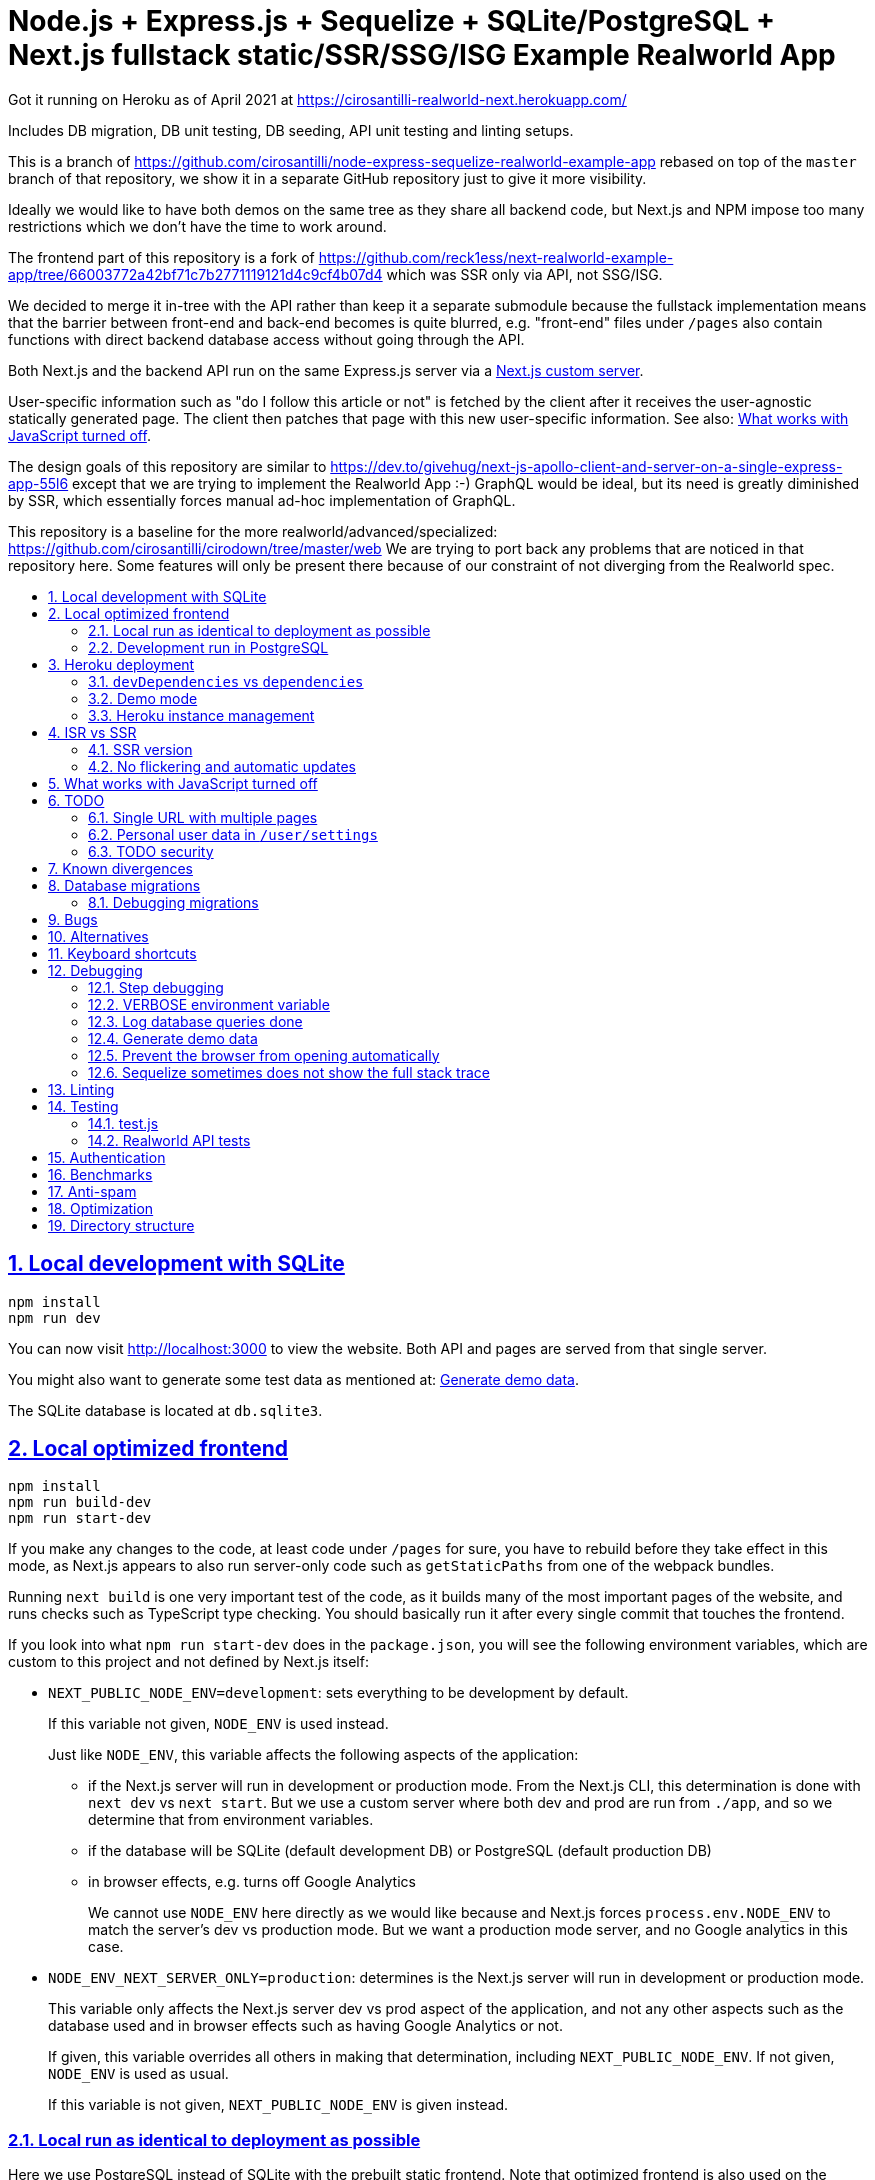 = Node.js + Express.js + Sequelize + SQLite/PostgreSQL + Next.js fullstack static/SSR/SSG/ISG Example Realworld App
:idprefix:
:idseparator: -
:sectanchors:
:sectlinks:
:sectnumlevels: 6
:sectnums:
:toc: macro
:toclevels: 6
:toc-title:

Got it running on Heroku as of April 2021 at https://cirosantilli-realworld-next.herokuapp.com/

Includes DB migration, DB unit testing, DB seeding, API unit testing and linting setups.

This is a branch of https://github.com/cirosantilli/node-express-sequelize-realworld-example-app rebased on top of the `master` branch of that repository, we show it in a separate GitHub repository just to give it more visibility.

Ideally we would like to have both demos on the same tree as they share all backend code, but Next.js and NPM impose too many restrictions which we don't have the time to work around.

The frontend part of this repository is a fork of https://github.com/reck1ess/next-realworld-example-app/tree/66003772a42bf71c7b2771119121d4c9cf4b07d4 which was SSR only via API, not SSG/ISG.

We decided to merge it in-tree with the API rather than keep it a separate submodule because the fullstack implementation means that the barrier between front-end and back-end becomes is quite blurred, e.g. "front-end" files under `/pages` also contain functions with direct backend database access without going through the API.

Both Next.js and the backend API run on the same Express.js server via a https://nextjs.org/docs/advanced-features/custom-server[Next.js custom server].

User-specific information such as "do I follow this article or not" is fetched by the client after it receives the user-agnostic statically generated page. The client then patches that page with this new user-specific information. See also: <<what-works-with-javascript-turned-off>>.

The design goals of this repository are similar to https://dev.to/givehug/next-js-apollo-client-and-server-on-a-single-express-app-55l6 except that we are trying to implement the Realworld App :-) GraphQL would be ideal, but its need is greatly diminished by SSR, which essentially forces manual ad-hoc implementation of GraphQL.

This repository is a baseline for the more realworld/advanced/specialized: https://github.com/cirosantilli/cirodown/tree/master/web We are trying to port back any problems that are noticed in that repository here. Some features will only be present there because of our constraint of not diverging from the Realworld spec.

toc::[]

== Local development with SQLite

....
npm install
npm run dev
....

You can now visit http://localhost:3000[] to view the website. Both API and pages are served from that single server.

You might also want to generate some test data as mentioned at: <<generate-demo-data>>.

The SQLite database is located at `db.sqlite3`.

== Local optimized frontend

....
npm install
npm run build-dev
npm run start-dev
....

If you make any changes to the code, at least code under `/pages` for sure, you have to rebuild before they take effect in this mode, as Next.js appears to also run server-only code such as `getStaticPaths` from one of the webpack bundles.

Running `next build` is one very important test of the code, as it builds many of the most important pages of the website, and runs checks such as TypeScript type checking. You should basically run it after every single commit that touches the frontend.

If you look into what `npm run start-dev` does in the `package.json`, you will see the following environment variables, which are custom to this project and not defined by Next.js itself:

* `NEXT_PUBLIC_NODE_ENV=development`: sets everything to be development by default.
+
If this variable not given, `NODE_ENV` is used instead.
+
Just like `NODE_ENV`, this variable affects the following aspects of the application:
+
** if the Next.js server will run in development or production mode. From the Next.js CLI, this determination is done with `next dev` vs `next start`. But we use a custom server where both dev and prod are run from `./app`, and so we determine that from environment variables.
** if the database will be SQLite (default development DB) or PostgreSQL (default production DB)
** in browser effects, e.g. turns off Google Analytics
+
We cannot use `NODE_ENV` here directly as we would like because and Next.js forces `process.env.NODE_ENV` to match the server's dev vs production mode. But we want a production mode server, and no Google analytics in this case.
* `NODE_ENV_NEXT_SERVER_ONLY=production`: determines is the Next.js server will run in development or production mode.
+
This variable only affects the Next.js server dev vs prod aspect of the application, and not any other aspects such as the database used and in browser effects such as having Google Analytics or not.
+
If given, this variable overrides all others in making that determination, including `NEXT_PUBLIC_NODE_ENV`. If not given, `NODE_ENV` is used as usual.
+
If this variable is not given, `NEXT_PUBLIC_NODE_ENV` is given instead.

=== Local run as identical to deployment as possible

Here we use PostgreSQL instead of SQLite with the prebuilt static frontend. Note that optimized frontend is also used on the SQLite setup described at <<local-optimized-frontend>>).

For when you really need to debug some deployment stuff locally

Setup:

....
sudo apt install postgresql

# Become able to run psql command without sudo.
sudo -u postgres createuser -s "$(whoami)"
createdb "$(whoami)"

createdb realworld_next
psql -c "CREATE ROLE realworld_next_user with login password 'a'"
psql -c 'GRANT ALL PRIVILEGES ON DATABASE realworld_next TO realworld_next_user'
echo "SECRET=$(tr -dc A-Za-z0-9 </dev/urandom | head -c 256)" >> .env
....

Run:

....
npm run build-prod
npm run start-prod
....

then visit the running website at: http://localhost:3000/

To <<generate-demo-data>> for this instance run:

....
npm run seed-prod
....

=== Development run in PostgreSQL

If you want to debug a PostgreSQL specific issue interactively on the browser, you can run a development Next.js server on PostgreSQL.

This is similar to <<local-run-as-identical-to-deployment-as-possible>>, but running the development server is more convenient for development as you won't have to `npmr run build-prod` on every frontend change.

First setup the PostgreSQL database as in <<local-run-as-identical-to-deployment-as-possible>>.

Then start the server with:

....
npm run dev-pg
....

To run other database related commands on PostgreSQL you can export the `REALWORLD_PG=true` environment variable manually as in:

....
REALWORLD_PG=true ./bin/sync-db.js
REALWORLD_PG=true ./bin/generate-demo-data.js
....

If you need to inspect the database manually you can use:

....
psql realworld_next
....

== Heroku deployment

The setup is analogous to: https://github.com/cirosantilli/node-express-sequelize-realworld-example-app#heroku-deployment but instead of `heroku git:remote -a cirosantilli-realworld-express` you should use:

....
git remote add heroku-next https://git.heroku.com/cirosantilli-realworld-next.git
./heroku.sh config:set --app cirosantilli-realworld-next NEXT_PUBLIC_DEMO=true addons:create heroku-postgresql:hobby-dev
./heroku.sh config:set --app cirosantilli-realworld-next SECRET="$(tr -dc A-Za-z0-9 </dev/urandom | head -c 256)"
# Optional. If set, enables demo mode. We must use the NEXT_PUBLIC_* prefix for the variable name,
# otherwise it is not visible in the page renders.
./heroku.sh config:set --app cirosantilli-realworld-next NEXT_PUBLIC_DEMO=true
....

This is done because this repository is normally developed as a branch of that one, which would lead to a conflicting name for the branch `heroku`.

Then, to deploy the latest commit run:

....
npm run deploy
....

This also pushes the code to GitHub on success, and markes the deployed commit with the `deploy` branch on GitHub, to mark clearly the deployed commit clearly in case local development moves ahead of the deployed commit a bit.

You then have to add `--app cirosantilli-realworld-next` to any raw `heroku` commands to allow Heroku to differentiate between them, e.g.:

....
./heroku.sh run --app cirosantilli-realworld-next bash
....

for which we have the helper:

....
./heroku.sh run bash
....

e.g. to delete, recreate and reseed the database:

....
./heroku.sh run bin/generate-demo-data.js --force-production
....

We are not sure if Next.js ISR can be deployed reliably due to the ephemeral filesystem such as those in Heroku...: https://stackoverflow.com/questions/67684780/how-to-set-where-the-prerendered-html-of-new-pages-generated-at-runtime-is-store but it has worked so far.

=== `devDependencies` vs `dependencies`

Note that any dependencies required only for the build e.g. typescript are put under `devDependencies`.

Our current <<heroku-deployment>> setup installs both `dependencies` and `devDependencies`, builds, and then removes `devDependencies` from the deployed code to make it smaller.

=== Demo mode

Activated with `NEXT_PUBLID_DEMO=true` or:

....
npm run dev-demo
....

This has the following effects:

* block posts with tags given at `blacklistTags` of `config.js` The initial motivation for this was to block automated "Cypress Automation" spam that is likely setup by some bastard on all published implementations via the backend, example: https://archive.ph/wip/n4Jlx[], and might be taking up a good part of our Heroku dynos, to be confirmed.
+
We've logged their IP as 31.183.168.37, let's see if it changes with time. That IP is from Poland, which is consistent with Google Analytics results, which are overwhelmingly from Poland, suggesting a bot within that country, which also does GET on the web UI.
* whenever a new object is created, such as article, comment or user, if we already have 1000 objects of that type, delete the oldest object of that type, so as to keep the database size limited. TODO implement for Tags, Follows and Likes.
* "Source code for this website" banner on top with link to this repository
* clearer tags input message "Press Enter, Tab or Comma to add a tag"

=== Heroku instance management

Get a PostgreSQL shell:

....
./heroku.sh psql
....

or run a one-off Postgres query:

....
./heroku.sh psql -c 'SELECT * FROM "User"'
....

DELETE ALL DATA IN THE DATABASE and <<generate-demo-data>> inside Heroku:

....
./heroku.sh run bash
....

and then run in that shell:

....
bin/generate-demo-data.js --force-production
....

or you can do it in one go with:

....
./heroku.sh run bin/generate-demo-data.js --force-production
....

We have to run `heroku run bash` instead of `heroku ps:exec` because the second command does not set `DATABASE_URL`:

* https://stackoverflow.com/questions/62502951/heroku-env-variables-database-url-and-port-not-showing-in-dyno-heroku-psexec/68050303#68050303
* https://stackoverflow.com/questions/48119289/how-to-get-environment-variables-in-live-heroku-dyno/64951959#64951959
* https://www.reddit.com/r/rails/comments/ejljxj/how_to_seed_a_postgres_production_database_on/

Edit a file in Heroku to debug that you are trying to run manually, e.g. by adding print commands, uses https://github.com/hakash/termit[] minimal https://en.wikipedia.org/wiki/GNU_nano[nano]-like text editor:

....
./heroku.sh ps:exec
termit app.js
....

== ISR vs SSR

ISR is an optimization that aims to:

* reduce load times
* reduce server load

Like all optimizations, it makes things more complex, so you really have to benchmark things to see if you need them.

As mentioned at: <<ssr-version>>, this is one of the main goals of this website.

The main complexity increase of ISR is that you have to worry about React `usEffect` chains of events after the initial page load, which can be very hard to debug.

With ISR, we want article contents and user pages to load instantly from a prerendered cache, as if the user were logged out.

Only after that will login-specific details be filled in by client JavaScript requests to the backend API, e.g. "have I starred/favorited this article or not".

This could lead to amazing article text loading performance, since this is the same for all users and can be efficiently cached.

The downside of that is that the user could see a two stage approach which is annoying, especially if there is no clear indication (first download, then wait, then if updates with personal details). This could be made even better by caching things client side, and `userSWR` which we already using likely makes that transparent, so there is hope. Even more amazing would be if it could cache across requests, e.g. from index page to an article! One day, one day, maybe with GraphQL.

Another big ISR limitation is that you can't force a one-off immediate page update after the user edits a post, a manual refresh is generally needed: https://github.com/vercel/next.js/discussions/25677[]. However, this is not noticeable in this website, because in order to show login-specific information, we are already re-fetching the data from the API after every single request, so after a moment it gets updated to the latest version.

Our organizational principle is that all logged-in API data will be fetched from the toplevel element of each page. It will have the exact same form as the static rendering props, which come directly from the database during build rather than indirectly the API.

This data will correspond exactly to the static prerendered data, but with the user logged in. It will then simply replace the static rendered logged out version, and trigger a re-render.

This approach feels simple enough that it could even be automated in a framework manner. One day, one day.

It is true that the pass-down approach goes a bit against the philosophy of `useSWR`, but there isn't much we can do, e.g. `/` fetches all articles with `/api/articles`, and determines favorite states of multiple posts. Therefore, we if hardcoded `useSWR` for the article under `FavoriteArticleButton`, that would fetch the states from each article separately `/api/articles/[slug]`. We want that to happen on single article inspection however.

=== SSR version

We are slowly building an SSR version of the website under the `/ssr` prefix. E.g. `/ssr` will be a SSR version of the ISR at `/`, `/ssr/login` of `/login`, and so on.

The most noticeable thing in SSR is if you open the DevTools that there are no `GET` requests to the `/api` after the page loads, except where we are forced to do them by the terrible design of Realworld not having separate URLs for pagination and some tabs.

You will also never see the loading spinner. The page will just load all at once in one go.

This will allows us to very directly compare if there are any noticeable user experience differences.

TODO It would also be amazing to test server overload with this, but that is harder. One day.

=== No flickering and automatic updates

Our general ISR philosophy is: the only flickering or automatic page update allowed is from loading spinner to the final data.

New data can only ever happen if the user presses F5.

We do have one exception though: the front page, as it would be too confusing for users to not see their newly created post there. An update might happen on that page therefore.

This is the kind of thing that suggests that SSR is generally what you want for index/find pages.

== What works with JavaScript turned off

Due to ISR/SSR, <<single-url-with-multiple-pages,all pages of the website that have distinct URLs>>, which includes e.g. articles and profiles but not "Your Feed" vs "Global Feed, look exactly the same with and without JavaScript for a logged out user.

For the pages without distinct URLs, we don't know how to do this, the only way we can do it is by fetching the API with JavaScript.

SSR would require `<a href` elements to send custom headers, so that URLs won't be changed, which is impossible:

* https://stackoverflow.com/questions/15835783/adding-http-request-header-to-a-a-href-link
* https://stackoverflow.com/questions/374885/can-i-change-the-headers-of-the-http-request-sent-by-the-browser
* https://softwareengineering.stackexchange.com/questions/250602/why-doesnt-the-html-dom-specification-allow-hyperlinks-to-set-an-accept-header

SSG would, in addition to the previous, require specific Next.js support for the above.

You can turn JavaScript off easily on Chromium with this extension: https://github.com/maximelebreton/quick-javascript-switcher which adds the shortcut Alt + Shift + Q to toggle JavaScript.

== TODO

=== Single URL with multiple pages

We don't know how to have multiple pages under a single URL in Next.js nicely. This is needed for tab navigation e.g. under `/` "Your Feed" vs "Global Feed" vs tag search, and for pagination:

* https://stackoverflow.com/questions/62628685/static-pagination-in-nextjs
* https://stackoverflow.com/questions/65471275/material-ui-tabs-with-nextjs

Such "multi page with a single URL" website design makes it impossible to access such pages without JavaScript, which is one of the main points of Next.js for.

Our implementation works around this by just fetching from the API and rendering, like a regular non-Next React app would, and this is the only way we know how to do it.

We do however render the default view of each page in a way that will work without JavaScript, e.g. the default page 0 of the global index. But then if you try and e.g. click the pagination buttons they won't do anything.

Global discussion at: https://github.com/gothinkster/realworld/issues/691

=== Personal user data in `/user/settings`

`reck1ess` was using a mixture of SSR and client side redirects.

If you tried to access `/user/settings` directly e.g. by pasting it on the browser, it would redirect you to home even if you were logged in, and the server showed an error message:

....
Error: No router instance found.
You should only use "next/router" inside the client side of your app.
....

We patched to avoid that.

However, we are still currently just using data from the `localStorage`. This is bad because if the user changes details on another device, the data will be stale.

Also this is a very specific case of personal user data, so it doesn't reflect the more general case of data that is not in `localStorage`.

Instead, we should handle `/user/settings` from Next.js server side, notably check JWT token there and 401 if not logged in.

=== TODO security

Use a markdown sanitizer, the `marked` library `sanitize` option was deprecated.

== Known divergences

We aim to make this website look exactly like https://github.com/gothinkster/angular-realworld-example-app/tree/9e8c49514ee874e5e0bbfe53ffdba7d2fd0af36f pixel by pixel which we call "our reference implementation, and have the exact same DOM tree as much as possible, although that is hard because Angular adds a gazillion of fake nodes to the DOM it seems.

We test this by running this front/backend, and then also running angular in another browser tab. We then switch between browser tabs quickly back and forth which allows us to see even very small divergences on the UI.

Some known divergences:

* reference shows "Your Feed" for logged out user, click leads to login. This just feels wrong, not done anywhere else.
* https://github.com/gothinkster/angular-realworld-example-app/issues/202 "No articles are here... yet" clearly broken on Angular
* `reck1ess` had implmented pagination really well with limits and previous/first/next/last, it would be a shame to revert that: https://github.com/gothinkster/realworld/issues/684

Error messages due to API failures are too inconsistent across implementations to determine what is the correct behaviour, e.g. if you patch:

....
--- a/api/articles.js
+++ b/api/articles.js
@@ -104,6 +104,7 @@ router.get('/', auth.optional, async function(req, res, next) {

 router.get('/feed', auth.required, async function(req, res, next) {
   try {
+    asdf
     let limit = 20
     let offset = 0
     if (typeof req.query.limit !== 'undefined') {
....

* reference: shows "Loading articles..." forever, does not inform user about error
* https://github.com/gothinkster/react-redux-realworld-example-app just throws an exception

== Database migrations

Database migrations are illustrated under link:[migrations].

Any pending migrations are done automatically during deployment as part of `npm run build`, more precisely they are run from link:[bin/sync-db.js].

We also have a custom setup where, if the database is not initialized, we first:

* just creates the database from the latest model descriptions
* manually fill in the `SequelizeMeta` migration tracking table with all available migrations to tell sequelize that all migrations have been done up to this point

This is something that should be merged into sequelize itself, or at least asked on Stack Overflow, but lazy now.

=== Debugging migrations

If a migration appears wrong, a good way to retry it after modifying the file under `migrations` is this oneliner:

....
git add migrations && git commit -an && git checkout HEAD~ && bin/generate-demo-data.js && git checkout - && ./bin/sync-db.js
....

== Bugs

https://github.com/reck1ess/next-realworld-example-app[] has several UI bugs/missing functionality, some notable ones:

* https://github.com/reck1ess/next-realworld-example-app/issues/22 Your Feed not working. We fixed it at d98637bb10af2bb111f0f2a6ccc72c1de6c8f351.

The implementation of `reck1ess/next-realworld-example-app` felt a bit quirky in a few senses:

* usage of `useSWR` even for data that can be already pre-rendered by Next.js such are articles. Presumably this is to give some kind of pool based realtime support? Or maybe it is just part of a workaround for the problem described at <<single-url-with-multiple-pages>>. But that is not what other implementations do, and neither should we. We don't want data to update by surprise under a user's feet.
* uses custom https://github.com/emotion-js/emotion[emotion-js] CSS in addition to the global http://demo.productionready.io/main.css[], which is also required since not everything was migrated to emotion.
+
We later completely removed motion from this repository.
+
And also has a global `style.css`.
+
While this is good to illustrate that library, it also means that a lot of reimplementation is needed, and it is hard to be accurate at times.
+
And if it were to use emotion, it should be emotion only, without the global CSS. Instead, that repo uses both, sometimes specifying the same CSS multiple times in two ways.
+
It is also very annoying that they used separated defined components rather than in-tree emotion CSS which can be done as:
+
....
<div css={css`
  font-weight: 300;
`}>
....
+
which leads to a much easier to read DOM tree, and less identifiers flying everywhere.
+
It must be said that the port to emotion was made in a way that closely mimicks the original class/CSS structure. But still, it is just too much work, and mistakes popped up inevitably.

These are all points that we have or would like to address in this fork.

== Alternatives

* https://github.com/lifeiscontent/realworld[]: Rails backend is a downside, as it adds another language to the mix besides JavaScript. But it has graphql, which is really really awesome technology.

== Keyboard shortcuts

Ctrl + Enter submits articles.

== Debugging

=== Step debugging

For the backend, add `debugger;` to the point of interest, and run as:

....
npm run back-inspect
....

On the debugger, do a `c` to continue so that the server will start running (impossible to skip automatically: https://stackoverflow.com/questions/16420374/how-to-disable-in-the-node-debugger-break-on-first-line[]), and then trigger your event of interest from the browser:

....
npm run front
....

=== VERBOSE environment variable

If you run as:

....
VERBOSE=1 npm run dev
....

this enables the following extra logs:

* a log line for every request done

=== Log database queries done

....
DEBUG='sequelize:sql:*' npm run start-prod
....

=== Generate demo data

Note that this will first erase any data present in the database:

....
./bin/generate-demo-data.js
....

You can then login with users such as:

* `user0@mail.com`
* `user1@mail.com`

and password `asdf`.

Test data size can be configured with CLI parameters, e.g.:

....
./bin/generate-demo-data.js --n-users 5 --n-articles-per-user 8 --n-follows-per-user 3
....

=== Prevent the browser from opening automatically

In case you've broken things so bad that the very first GET blows up the website and further requests don't respond https://stackoverflow.com/questions/61927814/how-to-disable-open-browser-in-cra

....
BROWSER=none npm run dev
....

This gives you time to setup e.g. Network recording in Chrome Developer Tools to be able to understand what is going on.

=== Sequelize sometimes does not show the full stack trace

This is a big problem during development, not sure how to solve it: https://github.com/sequelize/sequelize/issues/8199#issuecomment-863943835

== Linting

The following lint checks are run automatically as part of:

....
npm run build-dev
....

from <<local-optimized-frontend>>, but it can be good to isolate the command to speed up the development loop.

Run typescript type checks:

....
npm run type-check
....

Run eslint checks:

....
npm run lint
....

These lint checks include both:

* https://github.com/prettier/prettier[prettier] checks, which do style checking. Since it is just style checks, any problems with those can be fixed automatically by prettier's auto-refactoring functionality with:
+
....
npm run format
....
* more functional checks, including important checks such as those provided by eslint-config-react-hooks  as opposed to more functional thing 

Rationale for some rules we've disabled:

* `@next/next/no-img-element`: Next insist that you whitelist servers, which is only possible if we implement profile picture upload: https://github.com/cirosantilli/node-express-sequelize-nextjs-realworld-example-app/issues/16 We will actually do this at some point.
* `import/no-anonymous-default-export`: what's the point??? It just duplicates module names as pointed in comments. https://stackoverflow.com/questions/64729264/how-can-i-get-rid-of-the-warning-import-no-anonymous-default-export-in-react

== Testing

When running:

....
NODE_ENV=test npm run dev
....

the server runs on a temporary in-memory database.

=== test.js

Oour tests are all located inside link:test.js[].

They can be run with:

....
npm test
....

Run just a single test:

....
npm test -- -g 'substring of test title'
....

Show all queries done in the tests:

....
DEBUG='sequelize:sql:*' npm run test
....

To run those tests on PostgreSQL intead, first setup as in <<local-run-as-identical-to-deployment-as-possible>>, and then 

....
npm run test-pg
....

The tests include two broad classes of tests:

* API tests: launch the server on a random port, and run API commands, thus testing the entire backend. These are similar to the <<realworld-api-tests>>, but don't require postman JSON insanity, and start and close a clean server for every single test
* smaller unit tests that only call certain functions directly
* TODO: frontend tests: https://github.com/cirosantilli/node-express-sequelize-nextjs-realworld-example-app/issues/11

=== Realworld API tests

These tests are part of https://github.com/gothinkster/realworld which we track here as a submodule.

Test test method uses Postman, but we feel that it is not a very good way to do the testing, as it uses JSON formats everywhere with embedded JavaScript, presumably to be edited in some dedicated editor like Jupyter does. It would be much better to just have a pure JavaScript setup instead.

They test the JSON REST API without the frontend.

First start the backend server in a terminal:

....
npm run back-test
....

`npm run back-test` will make our server use a clean one-off in-memory database instead of using the default in-disk development `./db.sqlite3` as done for `npm run back`.

Then on another terminal:

....
npm run test-api
....

Run a single test called `Register` instead:

....
npm run test-api -- --folder Register
....

TODO: many tests depend on previous steps, notably register. But we weren't able to make it run just given specific tests e.g. with:

....
npmr test-api -- --folder 'Register' --folder 'Login and Remember Token' --folder 'Create Article'
....

only the last `--folder` is used. Some threads say that multiple ones can be used in newer Newman, but even after updating it to latest v5 we couldn't get it to work: 

* https://stackoverflow.com/questions/60057009/how-to-run-single-request-from-the-collection-in-newman
* https://stackoverflow.com/questions/52519415/how-to-read-two-folder-with-newman

== Authentication

As specified by Realworld, we use JWT authentication.

This can happen in two ways:

* `Authentication` header ("standard JWT"): sent to the API routes. Immune to XSS. Stored in https://developer.mozilla.org/en-US/docs/Web/API/Window/localStorage[window.localStorage]. Requires JavaScript.
* a cookie that contains a copy of the JWT, used only on safe HTTP methods, notably GET.
+
The goal of the cookie auth is allow true SSR, and reduce complexity (`useEffect` debugging hell). This way, on every page load Next.js immediately sees that the user is logged in, and `getServerSideProps` is able to return the appropriate page rendered for that specific user by reading the cookie in the request headers. Note that is not possible in ISR.

Because cookies are used exclusively for safe methods, we don't need to worry about implementing the https://security.stackexchange.com/questions/8264/why-is-the-same-origin-policy-so-important/72569#72569[synchronizer token pattern].

Currently the login page requires JavaScript, so you can only login with JavaScript. But at some point we could enable a non-JavaScript method for that login, which would allow users to view logged-in-only pages too without JavaScript. They just won't be able to use any non-safe methods. But meh, non-JavaScript is for bots.

== Benchmarks

Methodology:

* time after click event https://stackoverflow.com/questions/67750849/how-to-filter-by-event-type-in-chrome-devtools-profile-tab-e-g-to-see-mouse-cli/67750850#67750850 up until new page renders, not considering any images on the new page, just text
* caches warmed by clicking all pages involved just before the experiment
* hardware: Lenovo ThinkPad P51
* browser: Chromium 91

== Anti-spam

That website has no signup verification mechanism, users can just spam it at will via API.

However, until someone decides to spam nonstop 24/7 to the point of actually preventing other users from viewing their own posts, it doesn't matter that much. Remember that in <<demo-mode>> we limit the ammount of articles and comments, so unless we implement further restrictions, a spammer could easily replace all data with their own.

Some things we could do include:

* log IPs. Started doing that at https://github.com/cirosantilli/node-express-sequelize-nextjs-realworld-example-app/commit/f2ee0bea8c081fbd6bb42052a15ed55f3909ab3f on account creation. The only way to check IPs currently is through direct database access on:
+
....
./heroku.sh psql
....
+
e.g.:
+
....
./heroku.sh psql -c 'SELECT username, email, ip, "createdAt" FROM "User" WHERE ip IS NOT NULL ORDER BY ip ASC, "createdAt" ASC'
....
+
or maybe to find potential bots by IPs with most accounts:
+
....
./heroku.sh psql -c 'SELECT ip, COUNT(ip) FROM "User" WHERE ip IS NOT NULL GROUP BY ip ORDER BY COUNT(ip) DESC, ip ASC'
....
+
Of course, IP checks can be overcome with Tor, and blocking IPs is really messy because you can take down entire institutions.
* captcha for signup. Captcha for post creation would be too annoying. This would immediatly block any bots, but not manual spammers.
+
hcapcha looks decent: https://docs.hcaptcha.com/[]. We have to make a request from our server to theirs to verify user login.
* limit number of articles and comments per user. So spammers would need to create new accounts, and therefore redo captchas. 25 posts per account feels like enough.

Some spam events:

* 2021-12-22 https://archive.ph/EVcUw spammed a bunch of pro Chinese government messages, see also: https://github.com/cirosantilli/china-dictatorship and https://cirosantilli.com/china-dictatorship/backlinks
+
Did a bit of updating with `./heroku.sh psql`:
+
....
./heroku.sh psql -c "UPDATE \"Tag\" SET name = REPLACE(name, '', '六四事件法轮功新疆再教育營')"
....

== Optimization

Implementing something something without any efficiency considerations is one thing.

Implementing it with efficiency is another.

We tried a bit to achieve the following, TODOing where we know we failed:

* minimize API calls to the minimum. It can be easy to make multiple unecessary API calls with React if don't have a clue what you are doing, especially while waiting to decide if we are logged in or not, which must be done from `useEffect`: https://stackoverflow.com/questions/54819721/next-js-access-localstorage-before-rendering-page/68136224#68136224[]. We often have to differentiate between: "we are logged off" and "we don't know our logged in status yet". 
* minimize database calls, notably use single JOINs wherever possible, especially on the index page where lots of articles are brought in. This is hard in part due to the inflexibility of sequelize, some notes at: https://github.com/cirosantilli/node-express-sequelize-nextjs-realworld-example-app/issues/5
*

== Directory structure

* <<database-migrations>> related:
** link:[bin/sync-db.js]
** link:[migrations]
* <<testing>> related:
** link:test.js[]: <<test-js>>
* link:front/[]: files that are safe to import from the frontend, all requires from inside `front/` should also be inside `front/` see: https://stackoverflow.com/questions/64926174/module-not-found-cant-resolve-fs-in-next-js-application/70363153#70363153 As mentioned there, everything that is usable in the frontend is also usable in the backend since we are an SSR setup. But not the other way around. `pages/` can contain a mixture of frontend and backend in each file however when HoCs are not being used and things don't blow up.
** link:back/[]: this directory contains the backend corresponding to pages in link:front[], e.g. link:back/ArticlePage[] contains the `getStaticPaths` and `getStaticProps` that correspond to link:front/ArticlePage[]. Other backend-only files are in general placed anywhere outside of the link:front/[] directory.
